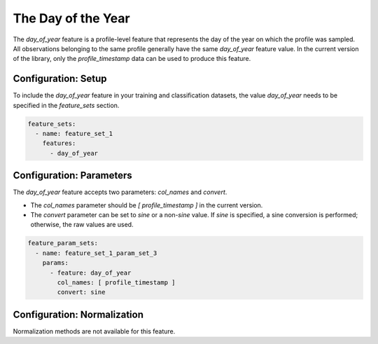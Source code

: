 The Day of the Year
=================================

The `day_of_year` feature is a profile-level feature that represents the day of the year on which the profile was sampled. All observations belonging to the same profile generally have the same `day_of_year` feature value. In the current version of the library, only the `profile_timestamp` data can be used to produce this feature.

Configuration: Setup
-------------------------------------

To include the `day_of_year` feature in your training and classification datasets, the value `day_of_year` needs to be specified in the `feature_sets` section.

.. code-block:: yaml

   feature_sets:
     - name: feature_set_1
       features:
         - day_of_year

Configuration: Parameters
-------------------------------------

The `day_of_year` feature accepts two parameters: `col_names` and `convert`.

*   The `col_names` parameter should be `[ profile_timestamp ]` in the current version.
*   The `convert` parameter can be set to `sine` or a non-`sine` value. If `sine` is specified, a sine conversion is performed; otherwise, the raw values are used.

.. code-block:: yaml

   feature_param_sets:
     - name: feature_set_1_param_set_3
       params:
         - feature: day_of_year
           col_names: [ profile_timestamp ]
           convert: sine

Configuration: Normalization
-------------------------------------

Normalization methods are not available for this feature.
